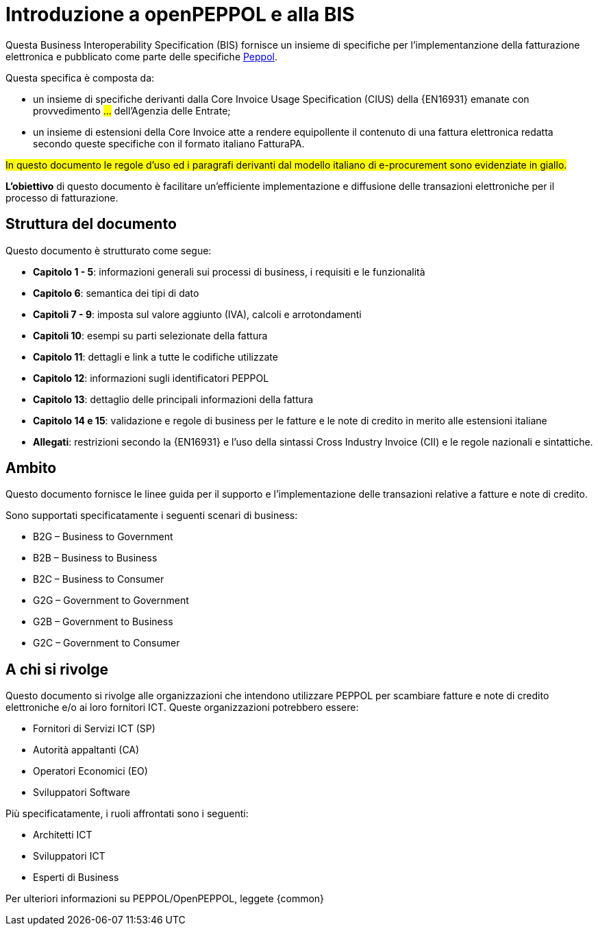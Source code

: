 [preface]
= Introduzione a openPEPPOL e alla BIS

Questa Business Interoperability Specification (BIS) fornisce un insieme di specifiche per l'implementanzione della fatturazione elettronica e pubblicato come parte delle specifiche https://docs.peppol.eu/poacc/billing/3.0/[Peppol].

Questa specifica è composta da: +

* un insieme di specifiche derivanti dalla Core Invoice Usage Specification (CIUS) della {EN16931} emanate con provvedimento #...# dell'Agenzia delle Entrate;
* un insieme di estensioni della Core Invoice atte a rendere equipollente il contenuto di una fattura elettronica redatta secondo queste specifiche con il formato italiano FatturaPA.

#In questo documento le regole d’uso ed i paragrafi derivanti dal modello italiano di e-procurement sono evidenziate in giallo.#

*L’obiettivo* di questo documento è facilitare un’efficiente implementazione e diffusione delle transazioni elettroniche per il processo di fatturazione.

== Struttura del documento

Questo documento è strutturato come segue:

* *Capitolo 1 - 5*: informazioni generali sui processi di business, i requisiti e le funzionalità

* *Capitolo 6*: semantica dei tipi di dato

* *Capitoli 7 - 9*: imposta sul valore aggiunto (IVA), calcoli e arrotondamenti

* *Capitoli 10*: esempi su parti selezionate della fattura

* *Capitolo 11*: dettagli e link a tutte le codifiche utilizzate

* *Capitolo 12*: informazioni sugli identificatori PEPPOL

* *Capitolo 13*: dettaglio delle principali informazioni della fattura

* *Capitolo 14 e 15*: validazione e regole di business per le fatture e le note di credito in merito alle estensioni italiane

* *Allegati*: restrizioni secondo la {EN16931} e l'uso della sintassi Cross Industry Invoice (CII) e le regole nazionali e sintattiche.

== Ambito

Questo documento  fornisce le linee guida per il supporto e l'implementazione delle transazioni relative a fatture e note di credito.

//Questo BIS non impone l'utilizzo di dati specifici per gli approvvigionamenti ma supporta diversi modi di riferirsi al processo dell'ordine. L'uso selettivo di questi riferimenti può essere la base per l'elaborazione automatizzata delle fatture.

Sono supportati specificatamente i seguenti scenari di business:

* B2G – Business to Government
* [lime-background]#B2B – Business to Business#
* [lime-background]#B2C – Business to Consumer#
* G2G – Government to Government
* G2B – Government to Business
* G2C – Government to Consumer

== A chi si rivolge

Questo documento si rivolge alle organizzazioni che intendono utilizzare PEPPOL per scambiare fatture e note di credito elettroniche e/o ai loro fornitori ICT. Queste organizzazioni potrebbero essere:

     * Fornitori di Servizi ICT (SP)
     * Autorità appaltanti (CA)
     * Operatori Economici (EO)
     * Sviluppatori Software

Più specificatamente, i ruoli affrontati sono i seguenti:

    * Architetti ICT
    * Sviluppatori ICT
    * Esperti di Business

Per ulteriori informazioni su PEPPOL/OpenPEPPOL, leggete {common}
